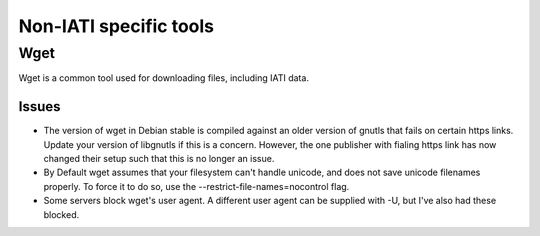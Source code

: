 Non-IATI specific tools
=======================

Wget
----

Wget is a common tool used for downloading files, including IATI data.

Issues
^^^^^^

* The version of wget in Debian stable is compiled against an older version of gnutls that fails on certain https links. Update your version of libgnutls if this is a concern. However, the one publisher with fialing https link has now changed their setup such that this is no longer an issue.

* By Default wget assumes that your filesystem can't handle unicode, and does not save unicode filenames properly. To force it to do so, use the --restrict-file-names=nocontrol flag.

* Some servers block wget's user agent. A different user agent can be supplied with -U, but I've also had these blocked.
